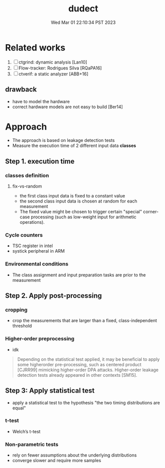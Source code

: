 #+TITLE: dudect
#+DATE: Wed Mar 01 22:10:34 PST 2023
#+Summary: Dude, is my code constant time?
#+categories[]: side-channel
#+tags[]: constant-time side-channel

* Related works
1. [ ] ctgrind: dynamic analysis [Lan10]
2. [ ] Flow-tracker: Rodrigues Silva [RQaPA16]
3. [ ] ctverif: a static analyzer [ABB+16]

**  drawback
+ have to model the hardware
+ correct hardware models are not easy to build [Ber14]

* Approach
- The approach is based on leakage detection tests
- Measure the execution time of 2 different input data *classes*

** Step 1. execution time

*** classes definition

**** fix-vs-random
- the first class input data is fixed to a constant value
- the second class input data is chosen at random for each measurement
- The fixed value might be chosen to trigger certain "special" corner-case processing (such as low-weight input for arithmetic operations).

*** Cycle counters
- TSC register in intel
- systick peripheral in ARM

*** Environmental conditions
- The class assignment and input preparation tasks are prior to the measurement

** Step 2. Apply post-processing

*** cropping
- crop the measurements that are larger than a fixed, class-independent threshold

*** Higher-order preprocessing
- idk
#+begin_quote
Depending on the statistical test applied, it may be beneficial to apply some higherorder pre-processing, such as centered product [CJRR99] mimicking higher-order DPA attacks. Higher-order leakage detection tests already appeared in other contexts [SM15].
#+end_quote

** Step 3: Apply statistical test
- apply a statistical test to the hypothesis "the two timing distributions are equal"

*** t-test
- Welch’s t-test

*** Non-parametric tests
- rely on fewer assumptions about the underlying distributions
- converge slower and require more samples
